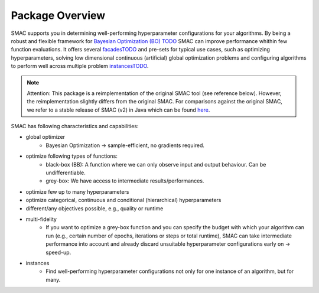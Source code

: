 Package Overview 
================

SMAC supports you in determining well-performing hyperparameter configurations for your algorithms.
By being a robust and flexible framework for `Bayesian Optimization (BO) TODO <linktoBO>`_ SMAC can improve performance whithin few function evaluations.
It offers several `facadesTODO <linktofacades>`_ and pre-sets for typical use cases, such as optimizing hyperparameters, solving low dimensional continuous (artificial) global optimization problems and configuring algorithms to perform well across multiple problem `instancesTODO <linktoinstances>`_.


.. note::
    Attention: This package is a reimplementation of the original SMAC tool
    (see reference below).
    However, the reimplementation slightly differs from the original SMAC.
    For comparisons against the original SMAC, we refer to a stable release of SMAC (v2) in Java
    which can be found `here <http://www.cs.ubc.ca/labs/beta/Projects/SMAC/>`_.


SMAC has following characteristics and capabilities:

- global optimizer
    - Bayesian Optimization → sample-efficient, no gradients required.
- optimize following types of functions:
    - black-box (BB): A function where we can only observe input and output behaviour. Can be undifferentiable.
    - grey-box: We have access to intermediate results/performances.
- optimize few up to many hyperparameters
- optimize categorical, continuous and conditional (hierarchical) hyperparameters
- different/any objectives possible, e.g., quality or runtime
- multi-fidelity
    - If you want to optimize a grey-box function and you can specify the budget with which your algorithm can run (e.g., certain number of epochs,
      iterations or steps or total runtime), SMAC can take intermediate performance into account and already discard
      unsuitable hyperparameter configurations early on → speed-up.
- instances
    - Find well-performing hyperparameter configurations not only for one instance of an algorithm, but for many.